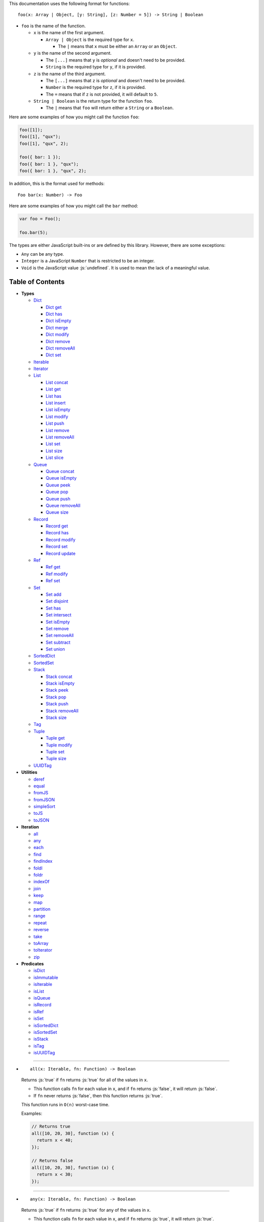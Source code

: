 .. role:: js(code)
   :language: javascript

This documentation uses the following format for functions::

  foo(x: Array | Object, [y: String], [z: Number = 5]) -> String | Boolean

* ``foo`` is the name of the function.

  * ``x`` is the name of the first argument.

    * ``Array | Object`` is the required type for ``x``.

      * The ``|`` means that ``x`` must be either an ``Array`` or an ``Object``.

  * ``y`` is the name of the second argument.

    * The ``[...]`` means that ``y`` is *optional* and doesn't need to be provided.

    * ``String`` is the required type for ``y``, if it is provided.

  * ``z`` is the name of the third argument.

    * The ``[...]`` means that ``z`` is *optional* and doesn't need to be provided.

    * ``Number`` is the required type for ``z``, if it is provided.

    * The ``=`` means that if ``z`` is not provided, it will default to ``5``.

  * ``String | Boolean`` is the return type for the function ``foo``.

    * The ``|`` means that ``foo`` will return either a ``String`` or a ``Boolean``.

Here are some examples of how you might call the function ``foo``:

.. code:: javascript

  foo([1]);
  foo([1], "qux");
  foo([1], "qux", 2);

  foo({ bar: 1 });
  foo({ bar: 1 }, "qux");
  foo({ bar: 1 }, "qux", 2);

In addition, this is the format used for methods::

  Foo bar(x: Number) -> Foo

Here are some examples of how you might call the ``bar`` method:

.. code:: javascript

  var foo = Foo();

  foo.bar(5);

The types are either JavaScript built-ins or are defined by this library.
However, there are some exceptions:

* ``Any`` can be any type.

* ``Integer`` is a JavaScript ``Number`` that is restricted to be an integer.

* ``Void`` is the JavaScript value :js:`undefined`. It is used to mean
  the lack of a meaningful value.

Table of Contents
=================

* **Types**

  * Dict_

    * `Dict get`_
    * `Dict has`_
    * `Dict isEmpty`_
    * `Dict merge`_
    * `Dict modify`_
    * `Dict remove`_
    * `Dict removeAll`_
    * `Dict set`_

  * Iterable_
  * Iterator_

  * List_

    * `List concat`_
    * `List get`_
    * `List has`_
    * `List insert`_
    * `List isEmpty`_
    * `List modify`_
    * `List push`_
    * `List remove`_
    * `List removeAll`_
    * `List set`_
    * `List size`_
    * `List slice`_

  * Queue_

    * `Queue concat`_
    * `Queue isEmpty`_
    * `Queue peek`_
    * `Queue pop`_
    * `Queue push`_
    * `Queue removeAll`_
    * `Queue size`_

  * Record_

    * `Record get`_
    * `Record has`_
    * `Record modify`_
    * `Record set`_
    * `Record update`_

  * Ref_

    * `Ref get`_
    * `Ref modify`_
    * `Ref set`_

  * Set_

    * `Set add`_
    * `Set disjoint`_
    * `Set has`_
    * `Set intersect`_
    * `Set isEmpty`_
    * `Set remove`_
    * `Set removeAll`_
    * `Set subtract`_
    * `Set union`_

  * SortedDict_
  * SortedSet_

  * Stack_

    * `Stack concat`_
    * `Stack isEmpty`_
    * `Stack peek`_
    * `Stack pop`_
    * `Stack push`_
    * `Stack removeAll`_
    * `Stack size`_

  * Tag_

  * Tuple_

    * `Tuple get`_
    * `Tuple modify`_
    * `Tuple set`_
    * `Tuple size`_

  * UUIDTag_

* **Utilities**

  * deref_
  * equal_
  * fromJS_
  * fromJSON_
  * simpleSort_
  * toJS_
  * toJSON_

* **Iteration**

  * all_
  * any_
  * each_
  * find_
  * findIndex_
  * foldl_
  * foldr_
  * indexOf_
  * join_
  * keep_
  * map_
  * partition_
  * range_
  * repeat_
  * reverse_
  * take_
  * toArray_
  * toIterator_
  * zip_

* **Predicates**

  * isDict_
  * isImmutable_
  * isIterable_
  * isList_
  * isQueue_
  * isRecord_
  * isRef_
  * isSet_
  * isSortedDict_
  * isSortedSet_
  * isStack_
  * isTag_
  * isUUIDTag_

----

.. _all:

* ::

    all(x: Iterable, fn: Function) -> Boolean

  Returns :js:`true` if ``fn`` returns :js:`true` for all
  of the values in ``x``.

  * This function calls ``fn`` for each value in ``x``, and
    if ``fn`` returns :js:`false`, it will return :js:`false`.

  * If ``fn`` never returns :js:`false`, then this function returns
    :js:`true`.

  This function runs in ``O(n)`` worst-case time.

  Examples:

  .. code:: javascript

    // Returns true
    all([10, 20, 30], function (x) {
      return x < 40;
    });

    // Returns false
    all([10, 20, 30], function (x) {
      return x < 30;
    });

----

.. _any:

* ::

    any(x: Iterable, fn: Function) -> Boolean

  Returns :js:`true` if ``fn`` returns :js:`true` for any
  of the values in ``x``.

  * This function calls ``fn`` for each value in ``x``, and
    if ``fn`` returns :js:`true`, it will return :js:`true`.

  * If ``fn`` never returns :js:`true`, then this function returns
    :js:`false`.

  This function runs in ``O(n)`` worst-case time.

  Examples:

  .. code:: javascript

    // Returns true
    any([10, 20, 30], function (x) {
      return x > 20;
    });

    // Returns false
    any([10, 20, 30], function (x) {
      return x > 30;
    });

----

.. _deref:

* ::

    deref(x: Any) -> Any

  * If ``x`` is a Ref_, it returns the Ref_'s current value.

  * If ``x`` is not a Ref_, it returns ``x`` as-is.

  This is useful if you're not sure whether something is a Ref_
  or not, but you want a value.

  This function runs in ``O(1)`` time.

  Examples:

  .. code:: javascript

    // Returns 5
    deref(Ref(5));

    // Returns 5
    deref(5);

----

.. _Dict:

* ::

    Dict([x: Object | Iterable]) -> Dict

  A Dict_ is an immutable unordered dictionary mapping keys
  to values.

  You should **not** rely upon the order of the keys in
  a Dict_. If you need a specific key order, use a
  SortedDict_ instead.

  * If ``x`` is an Iterable_, the values must be arrays / Tuple_\ s
    of :js:`[key, value]`, which will be added to the Dict_.

  * If ``x`` is a JavaScript object literal like :js:`{ foo: 1 }`,
    then the keys / values will be added to the Dict_.

  This takes ``O(n * log2(n))`` time, unless ``x`` is already
  a Dict_, in which case it takes ``O(1)`` time.

  Mutable objects can be used as keys, and they are treated as
  equal_ only if they are exactly the same object:

  .. code:: javascript

    var obj1 = { foo: 1 };
    var obj2 = { foo: 1 };

    var dict = Dict().set(obj1, "bar")
                     .set(obj2, "qux");

    // Returns "bar"
    dict.get(obj1);

    // Returns "qux"
    dict.get(obj2);

  You can also use immutable objects (like Dict_, Set_, List_,
  etc.) as keys, and they are treated as equal_ if their
  keys / values are equal_:

  .. code:: javascript

    var obj1 = Dict({ foo: 1 });
    var obj2 = Dict({ foo: 1 });

    var dict = Dict().set(obj1, "bar")
                     .set(obj2, "qux");

    // Returns "qux"
    dict.get(obj1);

    // Returns "qux"
    dict.get(obj2);

  Because :js:`obj1` and :js:`obj2` have the same keys / values,
  they are equal_.

  Examples:

  .. code:: javascript

    // Returns { "foo": 1, "bar": 2 }
    Dict({ "foo": 1, "bar": 2 });

    // Returns { "foo": 1, "bar": 2 }
    Dict([["foo", 1], ["bar", 2]]);

----

.. _Dict get:

* ::

    Dict get(key: Any, [default: Any]) -> Any

  * If ``key`` is in the Dict_, the value for ``key`` is returned.

  * If ``key`` is not in the Dict_:

    * If ``default`` is provided, it is returned.
    * If ``default`` is not provided, an error is thrown.

  This function runs in ``O(log2(n))`` worst-case time.

  Examples:

  .. code:: javascript

    // Throws an error
    Dict().get("foo");

    // Returns 5
    Dict().get("foo", 5);

    // Returns 10
    Dict({ "foo": 10 }).get("foo");

----

.. _Dict has:

* ::

    Dict has(key: Any) -> Boolean

  Returns :js:`true` if ``key`` is in the Dict_.

  This function runs in ``O(log2(n))`` worst-case time.

  Examples:

  .. code:: javascript

    // Returns false
    Dict().has("foo");

    // Returns true
    Dict({ "foo": 1 }).has("foo");

----

.. _Dict isEmpty:

* ::

    Dict isEmpty() -> Boolean

  Returns :js:`true` if the Dict_ has no keys / values in it.

  This function runs in ``O(1)`` time.

  Examples:

  .. code:: javascript

    // Returns true
    Dict().isEmpty();

    // Returns false
    Dict({ "foo": 1 }).isEmpty();

----

.. _Dict merge:

* ::

    Dict merge(x: Object | Iterable) -> Dict

  Returns a new Dict_ with all the keys / values of ``x`` added
  to this Dict_.

  This does not mutate the Dict_, it returns a new Dict_.

  ``x`` must be either a JavaScript object literal, or an
  Iterable_ where each value is an array / Tuple_ of
  :js:`[key, value]`.

  * If a ``key`` from ``x`` is not in this Dict_, it is added.

  * If a ``key`` from ``x`` is already in this Dict_, it is overwritten.

  This function runs in ``O(log2(n) * m)`` worst-case time.

  You can use this to merge two Dict_:

  .. code:: javascript

    var foo = Dict({
      "foo": 1
    });

    var bar = Dict({
      "bar": 2
    });

    // Returns { "foo": 1, "bar": 2 }
    foo.merge(bar);

  You can also use this to merge with a JavaScript object literal:

  .. code:: javascript

    var foo = Dict({
      "foo": 1
    });

    // Returns { "foo": 1, "bar": 2 }
    foo.merge({
      "bar": 2
    });

----

.. _Dict modify:

* ::

    Dict modify(key: Any, fn: Function) -> Dict

  Returns a new Dict_ with ``key`` modified by ``fn``.

  This does not mutate the Dict_, it returns a new Dict_.

  * If ``key`` is not in the Dict_, it will throw an error.

  This function calls ``fn`` with the value for ``key``, and
  whatever ``fn`` returns will be used as the new value for
  ``key``.

  This function runs in ``O(log2(n))`` worst-case time.

  Examples:

  .. code:: javascript

    var dict = Dict({
      "foo": 1,
      "bar": 2
    });

    function add10(x) {
      return x + 10;
    }

    // Returns { "foo": 11, "bar": 2 }
    dict.modify("foo", add10);

    // Returns { "foo": 1, "bar": 12 }
    dict.modify("bar", add10);

    // Throws an error
    dict.modify("qux", add10);

----

.. _Dict remove:

* ::

    Dict remove(key: Any) -> Dict

  Returns a new Dict_ with ``key`` removed.

  This does not mutate the Dict_, it returns a new Dict_.

  * If ``key`` is not in the Dict_, this function does nothing.

  This function runs in ``O(log2(n))`` worst-case time.

  Examples:

  .. code:: javascript

    // Returns {}
    Dict({ "foo": 1 }).remove("foo");

    // Returns { "foo": 1 }
    Dict({ "foo": 1 }).remove("bar");

----

.. _Dict removeAll:

* ::

    Dict removeAll() -> Dict

  Returns a new Dict_ with no keys / values.

  This does not mutate the Dict_, it returns a new Dict_.

  This function runs in ``O(1)`` time.

  This function is useful because it preserves the
  sort of a SortedDict_:

  .. code:: javascript

    var x = SortedDict(...);

    // No keys / values, but has the same sort as `x`
    x.removeAll();

----

.. _Dict set:

* ::

    Dict set(key: Any, value: Any) -> Dict

  Returns a new Dict_ with ``key`` set to ``value``.

  This does not mutate the Dict_, it returns a new Dict_.

  * If ``key`` is in the Dict_, it is overwritten.
  * If ``key`` is not in the Dict_, it is created.

  This function runs in ``O(log2(n))`` worst-case time.

  Examples:

  .. code:: javascript

    // Returns { "foo": 5 }
    Dict().set("foo", 5);

    // Returns { "foo": 5, "bar": 10, "qux": 15 }
    Dict().set("foo", 5)
          .set("bar", 10)
          .set("qux", 15);

    // Returns { "foo": 10 }
    Dict({ "foo": 5 }).set("foo", 10);

----

.. _each:

* ::

    each(x: Iterable, fn: Function) -> Void

  Calls ``fn`` for each value in ``x``.

  This is the same as a ``for..of`` loop in ECMAScript 6.

  This function runs in ``O(n)`` time.

  Examples:

  .. code:: javascript

    // Logs 10
    // Logs 20
    // Logs 30
    each([10, 20, 30], function (x) {
      console.log(x);
    });

    // Logs 10
    // Logs 20
    // Logs 30
    each(Tuple([10, 20, 30]), function (x) {
      console.log(x);
    });

    // Logs ["bar", 2]
    // Logs ["foo", 1]
    each(Record({ "foo": 1, "bar": 2 }), function (x) {
      console.log(x);
    });

----

.. _equal:

* ::

    equal(x: Any, y: Any) -> Boolean

  Returns :js:`true` if ``x`` and ``y`` are equal.

  * Simple things like numbers and strings are
    treated as equal if they have the same value:

    .. code:: javascript

      equal(1, 1); // true
      equal("foo", "foo"); // true

    This works correctly with :js:`NaN`. Also,
    :js:`0` and :js:`-0` are treated as equal:

    .. code:: javascript

      equal(NaN, NaN); // true
      equal(0, -0); // true

    This takes ``O(1)`` time.

  * Mutable objects (including Ref_) are treated
    as equal if they are exactly the same object:

    .. code:: javascript

      var obj = {};

      equal(obj, obj); // true

    This takes ``O(1)`` time.

  * Dict_ and Record_ are treated as equal if they
    have the same keys / values:

    .. code:: javascript

      equal(Dict({ "foo": 1 }),
            Dict({ "foo": 1 })); // true

      equal(Record({ "foo": 1 }),
            Record({ "foo": 1 })); // true

    This takes ``O(n)`` time, except the results
    are cached so that afterwards it takes ``O(1)``
    time.

  * Set_ are treated as equal if they have
    the same values:

    .. code:: javascript

      equal(Set([1]),
            Set([1])); // true

    This takes ``O(n)`` time, except the results
    are cached so that afterwards it takes ``O(1)``
    time.

  * List_, Tuple_, Queue_, and Stack_ are treated as
    equal if they have the same values in the same
    order:

    .. code:: javascript

      equal(List([1]),
            List([1])); // true

      equal(Tuple([1]),
            Tuple([1])); // true

      equal(Queue([1]),
            Queue([1])); // true

      equal(Stack([1]),
            Stack([1])); // true

    This takes ``O(n)`` time, except the results
    are cached so that afterwards it takes ``O(1)``
    time.

  * Tag_ are treated as equal if they are
    exactly the same tag:

    .. code:: javascript

      var tag = Tag();

      equal(tag, tag); // true

    This takes ``O(1)`` time.

  * UUIDTag_ are treated as equal if they have
    the same UUID:

    .. code:: javascript

      equal(UUIDTag("fce81b71-9793-4f8b-b090-810a5e82e9aa"),
            UUIDTag("fce81b71-9793-4f8b-b090-810a5e82e9aa")); // true

    This takes ``O(1)`` time.

  * SortedDict_ and SortedSet_ are the
    same as Dict_ and Set_ except that
    the sort order must also be the same.

----

.. _find:

* ::

    find(x: Iterable, fn: Function, [default: Any]) -> Any

  Applies ``fn`` to each value in ``x`` and returns
  the first value where ``fn`` returns :js:`true`.

  * If ``fn`` never returns :js:`true`:

    * If ``default`` is provided, it is returned.
    * If ``default`` is not provided, it throws an error.

  This function runs in ``O(n)`` worst-case time.

  Examples:

  .. code:: javascript

    // Returns 20
    find([10, 20, 30], function (x) {
      return x === 20;
    });

    // Throws an error
    find([10, 20, 30], function (x) {
      return x === 40;
    });

    // Returns -1
    find([10, 20, 30], function (x) {
      return x === 40;
    }, -1);

----

.. _findIndex:

* ::

    findIndex(x: Iterable, fn: Function, [default: Any]) -> Integer | Any

  Applies ``fn`` to each value in ``x`` and returns
  the index that ``fn`` first returns :js:`true`.

  * If ``fn`` never returns :js:`true`:

    * If ``default`` is provided, it is returned.
    * If ``default`` is not provided, it throws an error.

  This function runs in ``O(n)`` worst-case time.

  Examples:

  .. code:: javascript

    // Returns 1
    findIndex([10, 20, 30], function (x) {
      return x === 20;
    });

    // Throws an error
    findIndex([10, 20, 30], function (x) {
      return x === 40;
    });

    // Returns -1
    findIndex([10, 20, 30], function (x) {
      return x === 40;
    }, -1);

----

.. _foldl:

* ::

    foldl(x: Iterable, init: Any, fn: Function) -> Any

  For each value in ``x``, this function calls ``fn`` with two
  arguments: ``init`` and the value in ``x``. Whatever ``fn``
  returns becomes the new ``init``. When ``x`` is finished,
  this function returns ``init``.

  This function runs in ``O(n)`` time.

  Examples:

  .. code:: javascript

    // Returns 15
    // Equivalent to (((((0 + 1) + 2) + 3) + 4) + 5)
    foldl([1, 2, 3, 4, 5], 0, function (x, y) {
      return x + y;
    });

----

.. _foldr:

* ::

    foldr(x: Iterable, init: Any, fn: Function) -> Any

  For each value in ``x``, this function calls ``fn`` with two
  arguments: the value in ``x`` and ``init``. Whatever ``fn``
  returns becomes the new ``init``. When ``x`` is finished,
  this function returns ``init``.

  This function requires ``O(n)`` space because it must
  reach the end of ``x`` before it can call ``fn``.

  That means it has to iterate over ``x`` twice. This
  is inefficient, so unless you *really* need to use
  foldr_, you should use foldl_ instead.

  This function runs in ``O(2 * n)`` time.

  Examples:

  .. code:: javascript

    // Returns 15
    // Equivalent to (1 + (2 + (3 + (4 + (5 + 0)))))
    foldr([1, 2, 3, 4, 5], 0, function (x, y) {
      return x + y;
    });

----

.. _fromJS:

* ::

    fromJS(x: Any) -> Any

  Converts a JavaScript object into its immutable equivalent.

  This function has the following behavior:

  * JavaScript object literals are deeply converted
    into a Dict_, with fromJS_ called on all
    the keys / values.

    This conversion takes ``O(n)`` time.

  * JavaScript arrays are deeply converted into a
    List_, with fromJS_ called on all the
    values.

    This conversion takes ``O(n)`` time.

  * Everything else is returned as-is.

  This is useful if you like using Dict_ or List_,
  but you want to use a library that gives you ordinary
  JavaScript objects / arrays.

  If you want to losslessly store an immutable object on
  disk, or send it over the network, you can use toJSON_
  and fromJSON_ instead.

----

.. _fromJSON:

* ::

    fromJSON(x: Any) -> Any

  Converts specially marked JSON to a Dict_,
  List_, Queue_, Record_, Set_, Stack_, or
  Tuple_.

  This function has the following behavior:

  * JavaScript object literals are deeply copied, with
    fromJSON_ called on all the keys / values.

    This copying takes ``O(n)`` time.

  * JavaScript arrays are deeply copied, with fromJSON_
    called on all the values.

    This copying takes ``O(n)`` time.

  * :js:`null`, booleans, strings, and UUIDTag_ are
    returned as-is.

  * Numbers are returned as-is, except :js:`NaN`,
    :js:`Infinity`, and :js:`-Infinity` throw an error.

  * Specially marked JSON objects are converted into a
    Dict_, List_, Queue_, Record_, Set_, Stack_, or
    Tuple_, with fromJSON_ called on all the
    keys / values.

    This conversion takes ``O(n)`` time.

  * Everything else throws an error.

  You *cannot* use Tag_ with fromJSON_, but you
  *can* use UUIDTag_.

  This function is useful because it's *lossless*: if you
  use toJSON_ followed by fromJSON_, the two objects
  will be equal_:

  .. code:: javascript

    var x = Record({ "foo": 1 });

    // Returns true
    equal(x, fromJSON(toJSON(x)));

  This makes it possible to store immutable objects on disk,
  or send them over the network with JSON, reconstructing
  them on the other side.

  If you just want to use a library that expects normal
  JavaScript objects, use toJS_ and fromJS_ instead.

----

.. _indexOf:

* ::

    indexOf(x: Iterable, value: Any, [default: Any]) -> Integer | Any

  Returns the first index within ``x`` where
  the value is equal_ to ``value``.

  * If ``x`` does not contain ``value``:

    * If ``default`` is provided, it is returned.
    * If ``default`` is not provided, an error is thrown.

  This function uses equal_ to determine whether
  the two values match or not. If you want to use a
  different function for equality, use findIndex_.

  This function runs in ``O(n)`` worst-case time.

  Examples:

  .. code:: javascript

    // Returns 1
    indexOf([10, 20, 30], 20);

    // Throws an error
    indexOf([10, 20, 30], 40);

    // Returns -1
    indexOf([10, 20, 30], 40, -1);

----

.. _isDict:

* ::

    isDict(x: Any) -> Boolean

  Returns :js:`true` if ``x`` is a Dict_ or SortedDict_.

  This function runs in ``O(1)`` time.

----

.. _isImmutable:

* ::

    isImmutable(x: Any) -> Boolean

  Returns :js:`true` if ``x`` is a string, number, boolean,
  :js:`null`, :js:`undefined`, symbol, frozen object, Dict_,
  List_, Queue_, Record_, Set_, Stack_, Tuple_, or Tag_.

  Returns :js:`false` for everything else.

  This function runs in ``O(1)`` time.

----

.. _isIterable:

* ::

    isIterable(x: Any) -> Boolean

  Returns :js:`true` if ``x`` is Iterable_.

  This function runs in ``O(1)`` time.

----

.. _isList:

* ::

    isList(x: Any) -> Boolean

  Returns :js:`true` if ``x`` is a List_.

----

.. _isQueue:

* ::

    isQueue(x: Any) -> Boolean

  Returns :js:`true` if ``x`` is a Queue_.

  This function runs in ``O(1)`` time.

----

.. _isRecord:

* ::

    isRecord(x: Any) -> Boolean

  Returns :js:`true` if ``x`` is a Record_.

  This function runs in ``O(1)`` time.

----

.. _isRef:

* ::

    isRef(x: Any) -> Boolean

  Returns :js:`true` if ``x`` is a Ref_.

  This function runs in ``O(1)`` time.

----

.. _isSet:

* ::

    isSet(x: Any) -> Boolean

  Returns :js:`true` if ``x`` is a Set_ or SortedSet_.

  This function runs in ``O(1)`` time.

----

.. _isSortedDict:

* ::

    isSortedDict(x: Any) -> Boolean

  Returns :js:`true` if ``x`` is a SortedDict_.

  This function runs in ``O(1)`` time.

----

.. _isSortedSet:

* ::

    isSortedSet(x: Any) -> Boolean

  Returns :js:`true` if ``x`` is a SortedSet_.

  This function runs in ``O(1)`` time.

----

.. _isStack:

* ::

    isStack(x: Any) -> Boolean

  Returns :js:`true` if ``x`` is a Stack_.

  This function runs in ``O(1)`` time.

----

.. _isTag:

* ::

    isTag(x: Any) -> Boolean

  Returns :js:`true` if ``x`` is a Tag_ or UUIDTag_.

  This function runs in ``O(1)`` time.

----

.. _isUUIDTag:

* ::

    isUUIDTag(x: Any) -> Boolean

  Returns :js:`true` if ``x`` is a UUIDTag_.

  This function runs in ``O(1)`` time.

----

.. _Iterable:

* ::

    Iterable(fn: Function) -> Iterable

  This function calls ``fn`` with no arguments.
  ``fn`` is supposed to return an Iterator_. It will then
  wrap the Iterator_ so that it is recognized as being
  Iterable_.

  This function runs in ``O(1)`` time.

  All Iterable_ things can be converted into an Iterator_ by
  using toIterator_.

  This is useful for creating your own iteration functions.

  If something is Iterable_, it can be used by the iteration
  functions like each_, map_, zip_, etc.

  Most iteration functions are lazy, which means they only
  generate their values when needed. That means they run in
  ``O(1)`` time, and they only need to iterate over the data
  once.

  So you can freely add as many iteration functions as you
  want, and it won't decrease the performance:

  .. code:: javascript

    var list = List(...);

    // This does not iterate over `list`, so it takes O(1) time.
    var mapped = map(list, function (x) {
      ...
    });

    // This does not iterate over `mapped`, so it takes O(1) time.
    var filtered = keep(mapped, function (x) {
      ...
    });

    // This iterates over `list` only one time, so it
    // takes O(n) time rather than O(3 * n) time.
    each(filtered, function (x) {
      console.log(x);
    });

  These things are Iterable_:

  * JavaScript Array

  * JavaScript String

  * ECMAScript 6 Iterable

  * The return value of the Iterable_ function

  * Dict_, List_, Queue_, Record_, Set_, Stack_, and Tuple_

  Examples:

  .. code:: javascript

    // Don't use this function, use the `map` function instead!
    function my_map(x, f) {
      return Iterator(function () {
        var iterator = toIterator(x);

        return {
          next: function () {
            var info = iterator.next();
            if (info.done) {
              return { done: true };
            } else {
              return { value: f(info.value) };
            }
          }
        };
      });
    }

----

.. _Iterator:

* ::

    Iterator

  All Iterable_ things can be converted into an Iterator_
  by using toIterator_.

  An Iterator_ isn't really a type or a function. Instead,
  an Iterator_ is simply an object that has a :js:`next` method.

  Calling the :js:`next` method will return an object with
  the following properties:

  * If the Iterator_ is finished, :js:`done` will be :js:`true`.

  * If the Iterator_ is not finished, :js:`value` will be the
    next value in the Iterator_.

  .. code:: javascript

    var iterator = toIterator([1, 2, 3]);

    // returns { value: 1 }
    iterator.next();

    // returns { value: 2 }
    iterator.next();

    // returns { value: 3 }
    iterator.next();

    // returns { done: true }
    iterator.next();

  As you can see above, Iterator_\ s are *mutable*: every time
  you call the :js:`next` method it will return the next value,
  or :js:`done` if it's finished.

  It is recommended to not use Iterator_\ s directly, instead
  you should use the higher-level functions like each_, map_,
  foldl_, etc.

  But if you want to create your own iteration functions, you
  will need to use toIterator_ and Iterable_.

----

.. _join:

* ::

    join(x: Iterable, [separator: String = ""]) -> String

  Returns a string which contains all the
  values of ``x``, separated by ``separator``.

  This is the same as :js:`Array.prototype.join`, except
  it works on all Iterable_.

  This function runs in ``O(n)`` time.

  Examples:

  .. code:: javascript

    // Returns "123"
    join([1, 2, 3]);

    // Returns "1 2 3"
    join([1, 2, 3], " ");

    // Returns "1 2 3"
    join(Tuple([1, 2, 3]), " ");

    // Returns "1 2 3"
    join("123", " ");

----

.. _keep:

* ::

    keep(x: Iterable, fn: Function) -> Iterable

  Returns a new Iterable_ which contains all the
  values of ``x`` where ``fn`` returns :js:`true`.

  This function calls ``fn`` for each value in ``x``,
  and if ``fn`` returns :js:`true`, it keeps the value,
  otherwise it doesn't.

  This function returns an Iterable_, which is lazy:
  it only generates the values as needed. If you want
  an array, use toArray_.

  This function runs in ``O(1)`` time.

  Examples:

  .. code:: javascript

    // Returns [1, 2, 3, 0]
    keep([1, 2, 3, 4, 5, 0], function (x) {
      return x < 4;
    });

----

.. _List:

* ::

    List([x: Iterable]) -> List

  A List_ is an immutable ordered sequence of values.

  The values from ``x`` will be inserted into
  the List_, in the same order as ``x``.

  This takes ``O(n)`` time, unless ``x`` is already a
  List_, in which case it takes ``O(1)`` time.

  Duplicate values are allowed, and duplicates don't
  have to be in the same order.

  The values in the List_ can have whatever order you
  want, but they are not sorted. If you want the values
  to be sorted, use a SortedSet_ instead.

  Examples:

  .. code:: javascript

    // Returns [1, 2, 3]
    List([1, 2, 3]);

    // Returns [["bar", 2], ["foo", 1]]
    List(Dict({ "foo": 1, "bar": 2 }));

----

.. _List concat:

* ::

    List concat(x: Iterable) -> List

  Returns a new List_ with all the values of this List_
  followed by all the values of ``x``.

  This does not mutate the List_, it returns a new List_.

  If ``x`` is a List_, this function runs in
  ``O(125 + log2(n / 125) + log2(min(n / 125, m / 125)))``
  worst-case time. Otherwise this function runs in amortized
  ``O(m)`` time.

  Examples:

  .. code:: javascript

    // Returns [1, 2, 3, 4, 5, 6, 0]
    List([1, 2, 3]).concat([4, 5, 6, 0]);

----

.. _List get:

* ::

    List get(index: Integer, [default: Any]) -> Any

  Returns the value in the List_ at ``index``.

  * If ``index`` is negative, it starts counting from
    the end of the List_, so :js:`-1` is the last value
    in the List_, :js:`-2` is the second-from-last value,
    etc.

  * If ``index`` is not in the List_:

    * If ``default`` is provided, it is returned.
    * If ``default`` is not provided, an error is thrown.

  This function runs in ``O(log2(n / 125))``
  worst-case time.

  Examples:

  .. code:: javascript

    var list = List([10, 20, 30]);

    // Returns 10
    list.get(0);

    // Returns 20
    list.get(1);

    // Returns 30
    list.get(2);

    // Throws an error
    list.get(3);

    // Returns 50
    list.get(3, 50);

    // Returns 30
    list.get(-1);

    // Returns 20
    list.get(-2);

----

.. _List has:

* ::

    List has(index: Integer) -> Boolean

  Returns :js:`true` if ``index`` is in the List_.

  * If ``index`` is negative, it starts counting from
    the end of the List_, so :js:`-1` is the last index of
    the List_, :js:`-2` is the second-from-last index, etc.

  This function runs in ``O(1)`` time.

  Examples:

  .. code:: javascript

    var list = List([10, 20, 30]);

    // Returns true
    list.has(0);

    // Returns true
    list.has(2);

    // Returns false
    list.has(3);

    // Returns true
    list.has(-1);

----

.. _List insert:

* ::

    List insert(index: Integer, value: Any) -> List

  Returns a new List_ with ``value`` inserted at ``index``.

  If you just want to insert at the end of a List_,
  it's much faster to use `List push`_ instead.

  This does not mutate the List_, it returns a new List_.

  * If ``index`` is negative, it starts counting from
    the end of the List_, so :js:`-1` inserts ``value``
    as the last value, :js:`-2` inserts ``value`` as the
    second-from-last value, etc.

  This function runs in ``O(log2(n / 125) + 125)``
  worst-case time.

  Examples:

  .. code:: javascript

    var list = List([10, 20, 30]);

    // Returns [50, 10, 20, 30]
    list.insert(0, 50);

    // Returns [10, 20, 30, 50]
    list.insert(3, 50);

    // Throws an error
    list.insert(4, 50);

    // Returns [10, 20, 30, 50]
    list.insert(-1, 50);

    // Returns [10, 20, 50, 30]
    list.insert(-2, 50);

----

.. _List isEmpty:

* ::

    List isEmpty() -> Boolean

  Returns :js:`true` if the List_ has no values in it.

  This function runs in ``O(1)`` time.

  Examples:

  .. code:: javascript

    // Returns true
    List().isEmpty();

    // Returns false
    List([1, 2, 3]).isEmpty();

----

.. _List modify:

* ::

    List modify(index: Integer, fn: Function) -> List

  Returns a new List_ with the value at ``index`` modified by ``fn``.

  This does not mutate the List_, it returns a new List_.

  This function calls ``fn`` with the value at ``index``, and
  whatever ``fn`` returns is used as the new value at ``index``.

  * If ``index`` is negative, it starts counting from
    the end of the List_, so :js:`-1` modifies the last value,
    :js:`-2` modifies the second-from-last value, etc.

  * If ``index`` is not in the List_, an error is thrown.

  This function runs in ``O(log2(n / 125) + 125)`` worst-case time.

  Examples:

  .. code:: javascript

      var list = List([1, 2, 3]);

      function add10(x) {
        return x + 10;
      }

      // Returns [11, 2, 3]
      list.modify(0, add10);

      // Returns [1, 12, 3]
      list.modify(1, add10);

      // Returns [1, 2, 13]
      list.modify(-1, add10);

----

.. _List push:

* ::

    List push(value: Any) -> List

  Returns a new List_ with ``value`` inserted at the end of
  the List_.

  This does not mutate the List_, it returns a new List_.

  If you want to insert at arbitrary indexes, use
  `List insert`_ instead.

  This function runs in amortized ``O(1)`` time.

  Examples:

  .. code:: javascript

    var list = List([1, 2, 3]);

    // Returns [1, 2, 3, 4]
    list.push(4);

    // Returns [1, 2, 3, 4, 5, 0]
    list.push(4).push(5).push(0);

----

.. _List remove:

* ::

    List remove(index: Integer) -> List

  Returns a new List_ with the value at ``index`` removed.

  This does not mutate the List_, it returns a new List_.

  * If ``index`` is negative, it starts counting from
    the end of the List_, so :js:`-1` removes the last value,
    :js:`-2` removes the second-from-last value, etc.

  * If ``index`` is not in the List_, an error is thrown.

  This function runs in ``O(log2(n / 125) + 125)``
  worst-case time.

  Examples:

  .. code:: javascript

    var list = List([10, 20, 30]);

    // Returns [20, 30]
    list.remove(0);

    // Returns [10, 20]
    list.remove(2);

    // Throws an error
    list.remove(3);

    // Returns [10, 20]
    list.remove(-1);

    // Returns [10, 30]
    list.remove(-2);

----

.. _List removeAll:

* ::

    List removeAll() -> List

  Returns a new List_ with no values.

  This does not mutate the List_, it returns a new List_.

  This function runs in ``O(1)`` time.

----

.. _List set:

* ::

    List set(index: Integer, value: Any) -> List

  Returns a new List_ with the value at ``index`` set to ``value``.

  This does not mutate the List_, it returns a new List_.

  * If ``index`` is negative, it starts counting from
    the end of the List_, so :js:`-1` sets the last value,
    :js:`-2` sets the second-from-last value, etc.

  * If ``index`` is not in the List_, an error is thrown.

  This function runs in ``O(log2(n / 125) + 125)`` worst-case time.

  Examples:

  .. code:: javascript

    var list = List([10, 20, 30]);

    // Returns [50, 20, 30]
    list.set(0, 50);

    // Returns [10, 20, 50]
    list.set(2, 50);

    // Throws an error
    list.set(3, 50);

    // Returns [10, 20, 50]
    list.set(-1, 50);

    // Returns [10, 50, 30]
    list.set(-2, 50);

----

.. _List size:

* ::

    List size() -> Integer

  Returns the number of values in the List_.

  This function runs in ``O(1)`` time.

  Examples:

  .. code:: javascript

    // Returns 0
    List().size();

    // Returns 3
    List([10, 20, 30]).size();

----

.. _List slice:

* ::

    List slice([from: Integer], [to: Integer]) -> List

  Returns a new List_ with all the values of this List_
  between indexes ``from`` (included) and ``to`` (excluded).

  This does not mutate the List_, it returns a new List_.

  * If ``from`` is not provided, it defaults to the start of the List_.

  * If ``to`` is not provided, it defaults to the end of the List_.

  * If ``from`` or ``to`` is negative, it starts counting from
    the end of the List_, so :js:`-1` means the last value,
    :js:`-2` means the second-from-last value, etc.

  * If ``from`` is not in the List_, an error is thrown.

  * If ``from`` is greater than ``to``, an error is thrown.

  This function runs in ``O(log2(n / 125) + 249 + (2 * (m / 125)))``
  worst-case time.

  Examples:

  .. code:: javascript

    var list = List([10, 20, 30, 40]);

    list.slice();        // Returns [10, 20, 30, 40]
    list.slice(1);       // Returns [20, 30, 40]
    list.slice(1, 3);    // Returns [20, 30]
    list.slice(4);       // Throws an error
    list.slice(3, 4);    // Returns [40]
    list.slice(3, 5);    // Throws an error
    list.slice(-1);      // Returns [40]
    list.slice(-2);      // Returns [30, 40]
    list.slice(-2, -1);  // Returns [30]

----

.. _map:

* ::

    map(x: Iterable, fn: Function) -> Iterable

  Returns a new Iterable_ which is the same as ``x``,
  but with ``fn`` applied to each value.

  This function calls ``fn`` for each value in ``x``, and
  whatever the function returns is used as the new value.

  This function returns an Iterable_, which is lazy:
  it only generates the values as needed. If you want
  an array, use toArray_.

  This function runs in ``O(1)`` time.

  Examples:

  .. code:: javascript

    // Returns [21, 22, 23]
    map([1, 2, 3], function (x) {
      return x + 20;
    });

----

.. _partition:

* ::

    partition(x: Iterable, fn: Function) -> Tuple

  Returns a Tuple_ with two Iterable_\ s: the first Iterable_
  contains the values of ``x`` for which ``fn`` returns
  :js:`true`, and the second Iterable_ contains the values of
  ``x`` for which ``fn`` returns :js:`false`.

  This function calls ``fn`` for each value in ``x``, and
  if the function returns :js:`true` then the value will be
  in the first Iterable_, otherwise it will be in the second
  Iterable_.

  This function returns a Tuple_ which contains Iterable_\ s,
  which are lazy: they only generate the values as needed.
  If you want an array, use toArray_.

  This function runs in ``O(1)`` time.

  Examples:

  .. code:: javascript

    var tuple = partition([1, 2, 3, 4, 5, 6, 7, 8, 9, 0], function (x) {
      return x < 5;
    });

    // Returns [1, 2, 3, 4, 0]
    tuple.get(0);

    // Returns [5, 6, 7, 8, 9]
    tuple.get(1);

----

.. _Queue:

* ::

    Queue([x: Iterable]) -> Queue

  A Queue_ is an immutable ordered sequence of values that
  can efficiently add values to the right and remove values
  from the left.

  The values from ``x`` will be inserted into
  the Queue_, in the same order as ``x``.

  This takes ``O(n)`` time, unless ``x`` is already a
  Queue_, in which case it takes ``O(1)`` time.

  Duplicate values are allowed, and duplicates don't
  have to be in the same order.

  The values in the Queue_ can have whatever order you
  want, but they are not sorted. If you want the values
  to be sorted, use a SortedSet_ instead.

----

.. _Queue concat:

* ::

    Queue concat(x: Iterable) -> Queue

  Returns a new Queue_ with all the values of this Queue_
  followed by all the values of ``x``.

  This does not mutate the Queue_, it returns a new Queue_.

  This function runs in ``O(n)`` time.

  Examples:

  .. code:: javascript

    // Returns [1, 2, 3, 4, 5, 0]
    Queue([1, 2, 3]).concat([4, 5, 0]);

----

.. _Queue isEmpty:

* ::

    Queue isEmpty() -> Boolean

  Returns :js:`true` if the Queue_ has no values in it.

  This function runs in ``O(1)`` time.

  Examples:

  .. code:: javascript

    // Returns true
    Queue().isEmpty();

    // Returns false
    Queue([1, 2, 3]).isEmpty();

----

.. _Queue peek:

* ::

    Queue peek([default: Any]) -> Any

  * If the Queue_ is empty:

    * If ``default`` is provided, it is returned.
    * If ``default`` is not provided, an error is thrown.

  * If the Queue_ is not empty:

    * It returns the left-most value of the Queue_.

  This function runs in ``O(1)`` time.

  Examples:

  .. code:: javascript

    // Returns 1
    Queue([1, 2, 3]).peek();

    // Throws an error
    Queue().peek();

    // Returns 5
    Queue().peek(5);

----

.. _Queue pop:

* ::

    Queue pop() -> Queue

  Returns a new Queue_ with the left-most value removed.

  * If the Queue_ is empty, an error is thrown.

  This does not mutate the Queue_, it returns a new Queue_.

  This function runs in amortized ``O(1)`` time.

  Examples:

  .. code:: javascript

    // Returns [2, 3]
    Queue([1, 2, 3]).pop();

    // Throws an error
    Queue().pop();

----

.. _Queue push:

* ::

    Queue push(value: Any) -> Queue

  Returns a new Queue_ with ``value`` inserted to the right.

  This does not mutate the Queue_, it returns a new Queue_.

  This function runs in ``O(1)`` time.

  Examples:

  .. code:: javascript

    // Returns [1, 2, 3, 4]
    Queue([1, 2, 3]).push(4);

    // Returns [1, 2, 3, 4, 5, 0]
    Queue([1, 2, 3]).push(4).push(5).push(0);

----

.. _Queue removeAll:

* ::

    Queue removeAll() -> Queue

  Returns a new Queue_ with no values.

  This does not mutate the Queue_, it returns a new Queue_.

  This function runs in ``O(1)`` time.

----

.. _Queue size:

* ::

    Queue size() -> Integer

  Returns the number of values in the Queue_.

  This function runs in ``O(1)`` time.

  Examples:

  .. code:: javascript

    // Returns 0
    Queue().size();

    // Returns 3
    Queue([10, 20, 30]).size();

----

.. _range:

* ::

    range([start: Number = 0], [end: Number = Infinity], [step: Number = 1]) -> Iterable

  Returns an Iterable_ that contains numbers between
  ``start`` (included) and ``end`` (excluded),
  incremented by ``step``.

  * If ``step`` is negative, an error is thrown.

  This function returns an Iterable_, which is lazy:
  it only generates the values as needed. If you want
  an array, use toArray_.

  This function runs in ``O(1)`` time.

  Examples:

  .. code:: javascript

    range();               // Returns [0, 1, 2, 3, 4, 5...]
    range(5);              // Returns [5, 6, 7, 8, 9, 10...]
    range(0, 10);          // Returns [0, 1, 2, 3, 4, 5, 6, 7, 8, 9]
    range(0, 10, -1);      // Throws an error
    range(0, 10, 2);       // Returns [0, 2, 4, 6, 8]
    range(10, 0, 2);       // Returns [10, 8, 6, 4, 2]
    range(0, 10, 0);       // Returns [0, 0, 0, 0, 0...]
    range(2.5, 6.2, 0.5);  // Returns [2.5, 3, 3.5, 4, 4.5, 5, 5.5, 6]
    range(-10, -2);        // Returns [-10, -9, -8, -7, -6, -5, -4, -3]
    range(-5, 3);          // Returns [-5, -4, -3, -2, -1, 0, 1, 2]
    range(5, -3);          // Returns [5, 4, 3, 2, 1, 0, -1, -2]

----

.. _Record:

* ::

    Record([x: Object | Iterable]) -> Record

  A Record_ is an immutable fixed-size dictionary mapping
  strings / Tag_\ s to values.

  * If ``x`` is an Iterable_, the values must be arrays / Tuple_\ s
    of :js:`[key, value]`, which will be added to the Record_.

  * If ``x`` is a JavaScript object literal like :js:`{ foo: 1 }`,
    then the keys / values will be added to the Record_.

  In either case, the keys must be strings or Tag_\ s.

  This takes ``O(n + (n * log2(n)) + n)`` time, unless ``x``
  is already a Record_, in which case it takes ``O(1)``
  time.

  You should **not** rely upon the order of the keys in
  a Record_. If you need a specific key order, use a
  SortedDict_ instead.

  A Record_ is **much** faster and lighter-weight than a Dict_,
  but in exchange for that they can only have strings or Tag_\ s
  for keys, and you cannot add or remove keys from a Record_.

----

.. _Record get:

* ::

    Record get(key: String | Tag, [default: Any]) -> Any

  * If ``key`` is in the Record_, the value for ``key`` is returned.

  * If ``key`` is not in the Record_:

    * If ``default`` is provided, it is returned.
    * If ``default`` is not provided, an error is thrown.

  This function runs in ``O(1)`` time.

  Examples:

  .. code:: javascript

    // Throws an error
    Record().get("foo");

    // Returns 5
    Record().get("foo", 5);

    // Returns 10
    Record({ "foo": 10 }).get("foo");

----

.. _Record has:

* ::

    Record has(key: String | Tag) -> Boolean

  Returns :js:`true` if ``key`` is in the Record_.

  This function runs in ``O(1)`` time.

  Examples:

  .. code:: javascript

    // Returns false
    Record().has("foo");

    // Returns true
    Record({ "foo": 1 }).has("foo");

----

.. _Record modify:

* ::

    Record modify(key: String | Tag, fn: Function) -> Record

  Returns a new Record_ with ``key`` modified by ``fn``.

  This does not mutate the Record_, it returns a new Record_.

  This function calls ``fn`` with the value for ``key``, and
  whatever ``fn`` returns will be used as the new value for
  ``key``.

  * If ``key`` is not in the Record_, it will throw an error.

  This function runs in ``O(n)`` time.

  Examples:

  .. code:: javascript

    var record = Record({
      "foo": 1,
      "bar": 2
    });

    function add10(x) {
      return x + 10;
    }

    // Returns { "foo": 11, "bar": 2 }
    record.modify("foo", add10);

    // Returns { "foo": 1, "bar": 12 }
    record.modify("bar", add10);

    // Throws an error
    record.modify("qux", add10);

----

.. _Record set:

* ::

    Record set(key: String | Tag, value: Any) -> Record

  Returns a new Record_ with ``key`` set to ``value``.

  This does not mutate the Record_, it returns a new Record_.

  * If ``key`` does not exist, an error is thrown.

  This function runs in ``O(n)`` time.

  Examples:

  .. code:: javascript

    // Returns { "foo": 10 }
    Record({ "foo": 5 }).set("foo", 10);

    // Throws an error
    Record({ "foo": 5 }).set("bar", 10);

----

.. _Record update:

* ::

    Record update(x: Object | Iterable) -> Record

  Returns a new Record_ with the keys / values of this Record_
  updated with ``x``.

  This does not mutate the Record_, it returns a new Record_.

  ``x`` must be either a JavaScript object literal, or an
  Iterable_ where each value is an array / Tuple_ of
  :js:`[key, value]`.

  * If a ``key`` from ``x`` already exists in this Record_, it is overwritten.

  * If a ``key`` from ``x`` does not exist in this Record_, an error is thrown.

  This function runs in ``O(n * m)`` time.

  You can use this to update a Record_ with another Record_:

  .. code:: javascript

    var defaults = Record({
      "foo": 1,
      "bar": 2
    });

    var other = Record({
      "foo": 50
    });

    // Returns { "foo": 50, "bar": 2 }
    defaults.update(other);

  You can also use this to update a Record_ with a JavaScript
  object literal:

  .. code:: javascript

    var defaults = Record({
      "foo": 1,
      "bar": 2
    });

    // Returns { "foo": 50, "bar": 2 }
    defaults.update({
      "foo": 50
    });

----

.. _Ref:

* ::

    Ref(initial: Any, [onchange: Function]) -> Ref

  A Ref_ is the only mutable data type provided by
  this library. It holds a single value, which can be
  anything.

  The initial value of the Ref_ is ``initial``.

  Whenever the Ref_ changes, the function ``onchange``
  is called with the old value and the new value.
  Whatever the ``onchange`` function returns becomes
  the new value:

  .. code:: javascript

      var ref = Ref(5, function (before, after) {
        // Whatever the `onchange` function returns becomes the new value
        return before + after + 50;
      });

      // The `onchange` function is called
      ref.set(5);

      // Returns 60
      ref.get();

      // The `onchange` function is called
      ref.set(10);

      // Returns 120
      ref.get();

  This allows the ``onchange`` function to do validation,
  return the old value, or modify the value. You can also
  use this to notify something else about the change (e.g.
  an event listener).

  Because Ref_\ s are mutable, they are only treated as
  equal_ if they are exactly the same Ref_:

  .. code:: javascript

    var x = Ref(0);
    var y = Ref(0);

    // Returns false
    equal(x, y);

  Generally you should use immutable data as much as possible,
  but occasionally it's useful to have a little bit of
  mutability.

  It's common to have a Ref_ which contains immutable data.
  The only way to "change" the data is to change the Ref_,
  replacing the old immutable data with new immutable data.

  As an example:

  .. code:: javascript

      var car = Ref(Record({
        "mph": 0
      }));

  Let's now change the :js:`"mph"` property of the :js:`car`:

  .. code:: javascript

      car.modify(function (record) {
        // Returns { "mph": 10 }
        return record.set("mph", 10);
      });

  The above code calls the function with the current value of
  the Ref_ (in this case, :js:`record`), and whatever the
  function returns is the new value for the Ref_.

  In other words, we took the *current* immutable Record_, returned
  a *new* immutable Record_ with :js:`"mph"` set to :js:`10`, and now
  the Ref_ contains the new immutable Record_.

  This is very different from JavaScript, where every property
  is mutable.

  This has three major advantages:

  1) It gives fine-grained control over mutability. You can
     have a Dict_ which is contained within a single Ref_,
     or you can have a Dict_ where each key contains a Ref_,
     or even a combination of the two.

  2) In JavaScript, your objects could change at any time,
     making your code difficult to understand.

     But if you're using immutable objects, your code is
     easier to understand, because now Ref_\ s are the only
     places in your code where you have to worry about
     mutability.

     In addition, although the Ref_ itself is mutable,
     the data it contains is immutable, so if you get the
     data out of a Ref_, you can be assured that it will
     never change.

  3) Ref_\ s provide an easy and efficient way to be notified
     when their value changes. Although JavaScript has
     :js:`Proxy` and :js:`Object.observe`, Ref_ provides a
     simpler alternative.

----

.. _Ref get:

* ::

    Ref get() -> Any

  Returns the current value of the Ref_.

  This function runs in ``O(1)`` time.

  Examples:

  .. code:: javascript

    var ref = Ref(10);

    // Returns 10
    ref.get();

    // Mutates the ref
    ref.set(20);

    // Returns 20
    ref.get();

----

.. _Ref modify:

* ::

    Ref modify(fn: Function) -> Void

  This function modifies the current value of the Ref_.

  This mutates the Ref_, it does **not** return a new Ref_!

  This function calls ``fn`` with the current value of the
  Ref_, and whatever ``fn`` returns is used as the new value
  for the Ref_.

  This will call the ``onchange`` function of the Ref_.

  This function runs in ``O(1)`` time.

  Examples:

  .. code:: javascript

    var ref = Ref(5);

    function add10(x) {
      return x + 10;
    }

    // Returns 5
    ref.get();

    // Mutates the ref
    ref.modify(add10);

    // Returns 15
    ref.get();

    // Mutates the ref
    ref.modify(add10);

    // Returns 25
    ref.get();

----

.. _Ref set:

* ::

    Ref set(value: Any) -> Void

  This function sets the current value of the Ref_ to ``value``.

  This mutates the Ref_, it does **not** return a new Ref_!

  This will call the ``onchange`` function of the Ref_.

  This function runs in ``O(1)`` time.

  Examples:

  .. code:: javascript

    var ref = Ref(5);

    // Returns 5
    ref.get();

    // Mutates the ref
    ref.set(10);

    // Returns 10
    ref.get();

    // Mutates the ref
    ref.set(50);

    // Returns 50
    ref.get();

----

.. _repeat:

* ::

    repeat(value: Any, [count: Integer = Infinity]) -> Iterable

  Returns an Iterable_ that contains ``value``, repeated
  ``count`` number of times.

  * ``count`` must be an integer, and must not be negative.

  * If ``count`` is not provided, the Iterable_ will return
    ``value`` forever.

  This function returns an Iterable_, which is lazy:
  it only generates the values as needed. If you want
  an array, use toArray_.

  This function runs in ``O(1)`` time.

  Combined with join_, you can easily create a string
  with a character repeated.

  Examples:

  .. code:: javascript

    // Returns "     "
    join(repeat(" ", 5));

    // Returns [0, 0, 0, 0, 0]
    repeat(0, 5);

    // Returns [0, 0, 0, 0, 0...]
    repeat(0);

----

.. _reverse:

* ::

    reverse(x: Iterable) -> Iterable

  Returns a new Iterable_ which contains all
  the values of ``x``, but in reverse order.

  This function is **not** lazy: it requires ``O(n)`` space,
  because it must reach the end of ``x`` before it can
  return anything.

  That means it has to iterate over ``x`` twice. This is
  inefficient, and so you should try to avoid using reverse_
  unless you need to.

  This function returns an Iterable_. If you want an
  array, use toArray_.

  This function runs in ``O(1)`` time.

  Examples:

  .. code:: javascript

    // Returns [3, 2, 1]
    reverse([1, 2, 3]);

----

.. _Set:

* ::

    Set([x: Iterable]) -> Set

  A Set_ is an immutable unordered sequence of values,
  without duplicates.

  The values from ``x`` will be inserted into the Set_,
  without duplicates.

  This takes ``O(log2(n) * m)`` time, unless ``x`` is already
  a Set_, in which case it takes ``O(1)`` time.

  You should **not** rely upon the order of the values in
  a Set_. If you need a specific order, use a SortedSet_ or
  List_ instead.

  Mutable objects can be used as values, and they are treated
  as equal_ only if they are exactly the same object:

  .. code:: javascript

      var obj1 = { foo: 1 };
      var obj2 = { foo: 1 };

      var set = Set([obj1, obj2]);

      // Returns true
      set.has(obj1);

      // Returns true
      set.has(obj2);

      // Removes obj1 from the set
      set = set.remove(obj1);

      // Returns false
      set.has(obj1);

      // Returns true
      set.has(obj2);

  You can also use immutable objects (like Dict_, Set_, List_,
  etc.) as values, and they are treated as equal_ if their
  keys / values are equal_:

  .. code:: javascript

      var obj1 = Dict({ foo: 1 });
      var obj2 = Dict({ foo: 1 });

      var set = Set([obj1, obj2]);

      // Returns true
      set.has(obj1);

      // Returns true
      set.has(obj2);

      // Removes obj1 from the set
      set = set.remove(obj1);

      // Returns false
      set.has(obj1);

      // Returns false
      set.has(obj2);

  Because :js:`obj1` and :js:`obj2` have the same keys / values,
  they are equal_, and so they are treated as duplicates.

----

.. _Set add:

* ::

    Set add(value: Any) -> Set

  Returns a new Set_ with ``value`` added to it.

  This does not mutate the Set_, it returns a new Set_.

  * If ``value`` is already in the Set_, this function does nothing.

  This function runs in ``O(log2(n))`` worst-case time.

  Examples:

  .. code:: javascript

    var set = Set([1, 2, 3]);

    // Returns [1, 2, 3, 4]
    set.add(4);

    // Returns [0, 1, 2, 3, 4, 5]
    set.add(4).add(5).add(0);

----

.. _Set disjoint:

* ::

    Set disjoint(x: Iterable) -> Set

  Returns a new Set_ which contains all the values in this
  Set_, and all the values in ``x``, but **not** the values
  which are in both this Set_ and ``x``.

  This is also called the `symmetric difference <http://en.wikipedia.org/wiki/Symmetric_difference>`__ of the two Set_\ s.

  This does not mutate the Set_, it returns a new Set_.

  This function runs in ``O(2 * log2(n) * m)`` worst-case time.

  Examples:

  .. code:: javascript

    // Returns [1, 4]
    Set([1, 2, 3]).disjoint([2, 3, 4]);

    // Returns [1, 2, 3]
    Set([1, 2, 3]).disjoint([]);

----

.. _Set has:

* ::

    Set has(value: Any) -> Boolean

  Returns :js:`true` if ``value`` is in this Set_.

  This function runs in ``O(log2(n))`` worst-case time.

  Examples:

  .. code:: javascript

    // Returns false
    Set().has(1);

    // Returns true
    Set([1, 2, 3]).has(1);

----

.. _Set intersect:

* ::

    Set intersect(x: Iterable) -> Set

  Returns a new Set_ which contains all the values that
  are in both this Set_ **and** ``x``.

  This is a standard `set intersection <http://en.wikipedia.org/wiki/Intersection_%28set_theory%29>`__.

  This does not mutate the Set_, it returns a new Set_.

  This function runs in ``O(2 * log2(n) * m)`` worst-case time.

  Examples:

  .. code:: javascript

    // Returns [2, 3]
    Set([1, 2, 3]).intersect([2, 3, 4]);

    // Returns []
    Set([1, 2, 3]).intersect([]);

----

.. _Set isEmpty:

* ::

    Set isEmpty() -> Boolean

  Returns :js:`true` if the Set_ has no values in it.

  This function runs in ``O(1)`` time.

  Examples:

  .. code:: javascript

    // Returns true
    Set().isEmpty();

    // Returns false
    Set([1, 2, 3]).isEmpty();

----

.. _Set remove:

* ::

    Set remove(value: Any) -> Set

  Returns a new Set_ with ``value`` removed.

  This does not mutate the Set_, it returns a new Set_.

  * If ``value`` is not in the Set_, this function does nothing.

  This function runs in ``O(log2(n))`` worst-case time.

  Examples:

  .. code:: javascript

    var set = Set([1, 2, 3]);

    // Returns [2, 3]
    set.remove(1);

    // Returns [1]
    set.remove(2).remove(3);

    // Returns [1, 2, 3]
    set.remove(4);

----

.. _Set removeAll:

* ::

    Set removeAll() -> Set

  Returns a new Set_ with no values.

  This does not mutate the Set_, it returns a new Set_.

  This function runs in ``O(1)`` time.

  This function is useful because it preserves the
  sort of a SortedSet_:

  .. code:: javascript

    var x = SortedSet(...);

    // No values, but has the same sort as `x`
    x.removeAll();

----

.. _Set subtract:

* ::

    Set subtract(x: Iterable) -> Set

  Returns a new Set_ which contains all the values in
  this Set_, but without the values in ``x``.

  This is also called the `relative complement <http://en.wikipedia.org/wiki/Complement_%28set_theory%29>`__ of the two Set_\ s.

  This does not mutate the Set_, it returns a new Set_.

  This function runs in ``O(log2(n) * m)`` worst-case time.

  Examples:

  .. code:: javascript

    // Returns [1]
    Set([1, 2, 3]).subtract([2, 3, 4]);

    // Returns [1, 2, 3]
    Set([1, 2, 3]).subtract([]);

----

.. _Set union:

* ::

    Set union(x: Iterable) -> Set

  Returns a new Set_ which contains all the values in
  this Set_, and also all the values in ``x``.

  This is a standard `set union <http://en.wikipedia.org/wiki/Union_%28set_theory%29>`__.

  This does not mutate the Set_, it returns a new Set_.

  This function runs in ``O(log2(n) * m)`` worst-case time.

  Examples:

  .. code:: javascript

    // Returns [1, 2, 3, 4]
    Set([1, 2, 3]).union([2, 3, 4]);

    // Returns [1, 2, 3]
    Set([1, 2, 3]).union([]);

----

.. _simpleSort:

* ::

    simpleSort(x: Any, y: Any) -> Integer

  This function can be used with SortedDict_ and SortedSet_.

  * If ``x`` is lower than ``y``, it returns :js:`-1`.
  * If ``x`` is equal to ``y``, it returns :js:`0`.
  * If ``x`` is greater than ``y``, it returns :js:`1`.

  This function only works on simple types (numbers, strings, and booleans).

  In addition, it requires all the values to be the same type.
  Mixing two or more types together will not work correctly.

  *e.g.* You shouldn't use this function if you want to use both
  numbers and strings as keys in the same Dict_ / Set_.

----

.. _SortedDict:

* ::

    SortedDict(sort: Function, [x: Object | Iterable]) -> Dict

  Returns a Dict_ where the keys are sorted by ``sort``.

  The ``x`` argument is exactly the same as for Dict_,
  except that the keys are sorted.

  The sort order for the keys is determined by the ``sort`` function.

  The ``sort`` function is given two keys:

  * If it returns :js:`0` the keys are treated as equal.
  * If it returns :js:`-1` the first key is lower than the second key.
  * If it returns :js:`1` the first key is greater than the second key.

  The sort order must be consistent:

  * If given the same keys, the function must return the same result.

  * If it returns :js:`0` for :js:`foo` and :js:`bar`, it must return
    :js:`0` for :js:`bar` and :js:`foo`.

  * If it returns :js:`-1` for :js:`foo` and :js:`bar`, it must return
    :js:`1` for :js:`bar` and :js:`foo`.

  * If it returns :js:`1` for :js:`foo` and :js:`bar`, it must return
    :js:`-1` for :js:`bar` and :js:`foo`.

  If the sort order is not consistent, the behavior of
  SortedDict_ will be unpredictable. This is not a
  bug in SortedDict_, it is a bug in your sort function.

----

.. _SortedSet:

* ::

    SortedSet(sort: Function, [x: Iterable]) -> Set

  Returns a Set_ where the keys are sorted by ``sort``.

  The ``x`` argument is exactly the same as for Set_,
  except that the values are sorted.

  The sort order for the values is determined by the ``sort`` function.

  The ``sort`` function is given two values:

  * If it returns :js:`0` the values are treated as equal.
  * If it returns :js:`-1` the first value is lower than the second value.
  * If it returns :js:`1` the first value is greater than the second value.

  The sort order must be consistent:

  * If given the same values, the function must return the same result.

  * If it returns :js:`0` for :js:`foo` and :js:`bar`, it must return
    :js:`0` for :js:`bar` and :js:`foo`.

  * If it returns :js:`-1` for :js:`foo` and :js:`bar`, it must return
    :js:`1` for :js:`bar` and :js:`foo`.

  * If it returns :js:`1` for :js:`foo` and :js:`bar`, it must return
    :js:`-1` for :js:`bar` and :js:`foo`.

  If the sort order is not consistent, the behavior of
  SortedSet_ will be unpredictable. This is not a
  bug in SortedSet_, it is a bug in your sort function.

----

.. _Stack:

* ::

    Stack([x: Iterable]) -> Stack

  A Stack_ is an immutable ordered sequence of values that
  can efficiently add and remove values from the right.

  The values from ``x`` will be inserted into
  the Stack_, in the same order as ``x``.

  This takes ``O(n)`` time, unless ``x`` is already a
  Stack_, in which case it takes ``O(1)`` time.

  Duplicate values are allowed, and duplicates don't
  have to be in the same order.

  The values in a Stack_ can have whatever order you
  want, but they are not sorted. If you want the values
  to be sorted, use a SortedSet_ instead.

----

.. _Stack concat:

* ::

    Stack concat(x: Iterable) -> Stack

  Returns a new Stack_ with all the values of this Stack_
  followed by all the values of ``x``.

  This does not mutate the Stack_, it returns a new Stack_.

  This function runs in ``O(n)`` time.

  Examples:

  .. code:: javascript

    // Returns [1, 2, 3, 4, 5, 0]
    Stack([1, 2, 3]).concat([4, 5, 0]);

----

.. _Stack isEmpty:

* ::

    Stack isEmpty() -> Boolean

  Returns :js:`true` if the Stack_ has no values in it.

  This function runs in ``O(1)`` time.

  Examples:

  .. code:: javascript

    // Returns true
    Stack().isEmpty();

    // Returns false
    Stack([1, 2, 3]).isEmpty();


----

.. _Stack peek:

* ::

    Stack peek([default: Any]) -> Any

  * If the Stack_ is empty:

    * If ``default`` is provided, it is returned.
    * If ``default`` is not provided, an error is thrown.

  * If the Stack_ is not empty, the right-most value is returned.

  This function runs in ``O(1)`` time.

  Examples:

  .. code:: javascript

    // Returns 3
    Stack([1, 2, 3]).peek();

    // Throws an error
    Stack().peek();

    // Returns 5
    Stack().peek(5);

----

.. _Stack pop:

* ::

    Stack pop() -> Stack

  Returns a new Stack_ with the right-most value removed.

  This does not mutate the Stack_, it returns a new Stack_.

  * If the Stack_ is empty, an error is thrown.

  This function runs in ``O(1)`` time.

  Examples:

  .. code:: javascript

    // Returns [1, 2]
    Stack([1, 2, 3]).pop();

    // Throws an error
    Stack().pop();

----

.. _Stack push:

* ::

    Stack push(value: Any) -> Stack

  Returns a new Stack_ with ``value`` inserted at the right.

  This does not mutate the Stack_, it returns a new Stack_.

  This function runs in ``O(1)`` time.

  Examples:

  .. code:: javascript

    // Returns [1, 2, 3, 4]
    Stack([1, 2, 3]).push(4);

    // Returns [1, 2, 3, 4, 5, 0]
    Stack([1, 2, 3]).push(4).push(5).push(0);

----

.. _Stack removeAll:

* ::

    Stack removeAll() -> Stack

  Returns a new Stack_ with no values.

  This does not mutate the Stack_, it returns a new Stack_.

  This function runs in ``O(1)`` time.

----

.. _Stack size:

* ::

    Stack size() -> Integer

  Returns the number of values in the Stack_.

  This function runs in ``O(1)`` time.

  Examples:

  .. code:: javascript

    // Returns 0
    Stack().size();

    // Returns 3
    Stack([10, 20, 30]).size();

----

.. _Tag:

* ::

    Tag() -> Tag

  A Tag_ is an immutable **unique** value. If you call Tag_
  twice, you get two different Tag_\ s:

  .. code:: javascript

      var x = Tag();
      var y = Tag();

      // false
      equal(x, y);

  In addition to using equal_, you can also use JavaScript's
  :js:`===` and :js:`!==` operators for Tag_\ s:

  .. code:: javascript

      // false
      x === y;

      // true
      x === x;

  The *only* purpose of a Tag_ is to be unique. You should
  **not** rely upon anything other than the uniqueness of a
  Tag_.

  A Tag_ can be used anywhere that a string can be used.
  Unlike strings, Tag_\ s are guaranteed (with very high
  probability) to not collide with anything else,
  including other Tag_\ s and strings.

  There is one major limitation: you can't use a Tag_
  with toJSON_ or fromJSON_.

  The reason for this is that it's essentially
  impossible to guarantee uniqueness when using
  multiple processes. See UUIDTag_ for a more
  detailed explanation.

  If you want to use toJSON_ and fromJSON_, you should
  use UUIDTag_ instead. For this reason, it's strongly
  recommended that libraries use UUIDTag_, when they can.

  So, if a Tag_ is just a unique value, what can it be
  used for?

  You can use it to create private data that only you
  can access:

  .. code:: javascript

      var my_tag = Tag();

      var obj = {};

      obj[my_tag] = 50;

      // Returns 50
      obj[my_tag];

  However, because of certain features of JavaScript,
  it's possible for a malicious person to access the
  Tag_, so you should **not** store sensitive data like
  passwords with a Tag_.

  But you can use this to attach data to an existing
  object (e.g. from another library) so that it
  doesn't interfere with the object's existing
  properties.

  Another thing you can do is to create interfaces.
  An interface is the combination of a function and
  a Tag_. This allows you to change the behavior of the
  function based upon the type of its argument.

  Here's an example:

  .. code:: javascript

      var tag_print = Tag();

      function print(x) {
        var fn = x[tag_print];
        if (fn != null) {
          return fn(x);
        } else {
          throw new Error("Cannot print object!");
        }
      }

  Any object that has a :js:`tag_print` method can be
  printed. Let's create a printable object:

  .. code:: javascript

      function Foo(x) {
        this.foo = x;
      }

      Foo.prototype[tag_print] = function (x) {
        return "(Foo " + x.foo + ")";
      };

  Now if we call :js:`print(new Foo(5))` it returns
  :js:`"(Foo 5)"`. This lets us create new data types and
  give them custom printing behavior without needing to
  change the :js:`print` function!

  Unlike normal methods, Tag_\ s are unique, so there's no
  chance of a name collision. You can have two different
  modules which both export a :js:`tag_print` Tag_, and it
  will work just fine, because each Tag_ is unique.

  If the :js:`print` function is part of a library, it
  would be better if it used UUIDTag_ instead of Tag_.

  Another use of Tag_\ s is event listeners. It's common
  to use things like this:

  .. code:: javascript

      foo.on("click", function () {
        ...
      });

      foo.on("keypress", function () {
        ...
      });

  The problem is, what if somebody else defines a new
  :js:`"click"` event with different behavior? Oops, now
  there's a name collision. With Tag_\ s, there is no
  collision:

  .. code:: javascript

      foo.on(tag_click, function () {
        ...
      });

      foo.on(tag_keypress, function () {
        ...
      });

  Yet another use case is to create a `nominal type
  system <http://en.wikipedia.org/wiki/Nominal_type_system>`__.
  Immutable objects are treated as equal_ if they have
  the same keys / values:

  .. code:: javascript

    var foo = Record({
      "prop1": 1,
      "prop2": 2
    });

    var bar = Record({
      "prop1": 1,
      "prop2": 2
    });

    // Returns true
    equal(foo, bar);

  This is known as `structural typing <http://en.wikipedia.org/wiki/Structural_type_system>`__.
  Sometimes that's exactly what you want, but sometimes
  you want a little more precision.

  Let's say you wanted to have a :js:`Human` type. A
  :js:`Human` would have various properties, like
  eyes, arms, legs, etc. But other animals also have
  those properties. So you need a reliable way to
  determine whether something is a :js:`Human` or not.
  We can solve this problem by using a Tag_:

  .. code:: javascript

    var tag_Human = Tag();

    var human = Record({
      "type" : tag_Human,
      "arms" : ...,
      "legs" : ...
    });

  Because Tag_\ s are unique, now our :js:`human` will
  only be equal_ to other :js:`Human`\ s, and not other
  animals.

  We can go further and give each individual :js:`Human`
  a Tag_:

  .. code:: javascript

    function Human(name, age, gender) {
      var id = Tag();

      return Record({
        "type"   : tag_Human,
        "id"     : id,
        "name"   : name,
        "age"    : age,
        "gender" : gender,
        "arms"   : ...,
        "legs"   : ...
      });
    }

    var Bob1 = Human("Bob", 50, "male");
    var Bob2 = Human("Bob", 50, "male");

    // Returns false
    equal(Bob1, Bob2);

  Now each individual :js:`Human` has a unique :js:`"id"`,
  which can be used to reliably tell one :js:`Human` apart
  from another :js:`Human`.

  Basically, anything that requires a unique id that
  doesn't collide can probably benefit from Tag_\ s.

----

.. _take:

* ::

    take(x: Iterable, count: Integer) -> Iterable

  Returns an Iterable_ that contains the first
  ``count`` number of values from ``x``.

  * ``count`` must be an integer, and must not be negative.

  This function returns an Iterable_, which is lazy:
  it only generates the values as needed. If you want
  an array, use toArray_.

  This function runs in ``O(1)`` time.

  This function is a simple way of dealing with
  infinite Iterable_\ s:

  .. code:: javascript

    // Returns [0, 1, 2, 3, 4, 5, 6, 7, 8, 9]
    take(range(), 10);

----

.. _toArray:

* ::

    toArray(x: Iterable) -> Array

  Converts an Iterable_ to a JavaScript Array:

  * If ``x`` is already a JavaScript Array, it is returned as-is.

  * If ``x`` is an Iterable_, it is converted into a JavaScript Array
    and returned. This conversion takes ``O(n)`` time.

  This is useful because most iteration functions return
  Iterable_\ s, not arrays.

  Examples:

  .. code:: javascript

    // Returns [0, 1, 2, 3, 4]
    toArray(range(0, 5));

----

.. _toIterator:

* ::

    toIterator(x: Iterable) -> Iterator

  Converts an Iterable_ into an Iterator_.

  This is useful if you want to create your own iterator
  functions.

  See also Iterable_, for creating Iterable_\ s.

  This function runs in ``O(1)`` time.

----

.. _toJS:

* ::

    toJS(x: Any) -> Any

  Converts a Dict_, List_, Queue_, Record_, Set_, Stack_,
  or Tuple_ to its JavaScript equivalent.

  This function has the following behavior:

  * JavaScript object literals are deeply copied, with
    toJS_ called on all the keys / values.

    This copying takes ``O(n)`` time.

  * JavaScript arrays are deeply copied, with toJS_
    called on all the values.

    This copying takes ``O(n)`` time.

  * Dict_ and Record_ are converted into a JavaScript
    object, with toJS_ called on all the keys / values.
    The keys must be strings or Tag_.

    This conversion takes ``O(n)`` time.

  * List_, Queue_, Set_, Stack_, and Tuple_ are
    converted into a JavaScript array, with toJS_
    called on all the values.

    This conversion takes ``O(n)`` time.

  * Everything else is returned as-is.

  This is useful if you like using Dict_, List_, Queue_, 
  Record_, Set_, Stack_, or Tuple_ but you want to
  use a library that requires ordinary JavaScript
  objects / arrays.

  If you want to losslessly store an immutable object on
  disk, or send it over the network, you can use toJSON_
  and fromJSON_ instead.

----

.. _toJSON:

* ::

    toJSON(x: Any) -> Any

  Converts a Dict_, List_, Queue_, Record_, Set_, Stack_,
  or Tuple_ to JSON.

  This function has the following behavior:

  * JavaScript object literals are deeply copied, with
    toJSON_ called on all the keys / values.

    This copying takes ``O(n)`` time.

  * JavaScript arrays are deeply copied, with toJSON_
    called on all the values.

    This copying takes ``O(n)`` time.

  * If an object has a :js:`toJSON` method, it will be called,
    with toJSON_ called on whatever it returns.

  * :js:`null`, booleans, strings, and UUIDTag_ are returned
    as-is.

  * Numbers are returned as-is, except :js:`NaN`,
    :js:`Infinity`, and :js:`-Infinity` throw an error.

  * Dict_, List_, Queue_, Record_, Set_, Stack_, and Tuple_
    are converted into specially marked JSON objects, with
    toJSON_ called on all the keys / values.

    This conversion takes ``O(n)`` time.

  * Everything else throws an error.

  You *cannot* use Tag_ with toJSON_, but you *can* use
  UUIDTag_.

  This function is useful because it's *lossless*: if you
  use toJSON_ followed by fromJSON_, the two objects
  will be equal_:

  .. code:: javascript

      var x = Record({ "foo": 1 });

      // Returns true
      equal(x, fromJSON(toJSON(x)));

  This makes it possible to store immutable objects on disk,
  or send them over the network with JSON, reconstructing
  them on the other side.

  If you just want to use a library that expects normal
  JavaScript objects, use toJS_ and fromJS_ instead.

----

.. _Tuple:

* ::

    Tuple([x: Iterable]) -> Tuple

  A Tuple_ is an immutable fixed-size ordered sequence of values.

  The values from ``x`` will be inserted into
  the Tuple_, in the same order as ``x``.

  This takes ``O(n)`` time, unless ``x`` is already a
  Tuple_, in which case it takes ``O(1)`` time.

  A Tuple_ is **much** faster and lighter-weight than a List_,
  but in exchange for that they are fixed size: you cannot insert
  or remove values from a Tuple_.

  Duplicate values are allowed, and duplicates don't
  have to be in the same order.

  The values in a Tuple_ can have whatever order you
  want, but they are not sorted. If you want the values
  to be sorted, use a SortedSet_ instead.

----

.. _Tuple get:

* ::

    Tuple get(index: Integer) -> Any

  Returns the value in the Tuple_ at ``index``.

  * If ``index`` is not in the Tuple_, an error is thrown.

  This function runs in ``O(1)`` time.

  Examples:

  .. code:: javascript

    // Returns 10
    Tuple([10, 20, 30]).get(0);

    // Returns 20
    Tuple([10, 20, 30]).get(1);

    // Returns 30
    Tuple([10, 20, 30]).get(2);

    // Throws an error
    Tuple([10, 20, 30]).get(3);

----

.. _Tuple modify:

* ::

    Tuple modify(index: Integer, fn: Function) -> Tuple

  Returns a new Tuple_ with the value at ``index`` modified by ``fn``.

  This function calls ``fn`` with the value at ``index``, and
  whatever ``fn`` returns is used as the new value at
  ``index``.

  * If ``index`` is not in the Tuple_, an error is thrown.

  This does not mutate the Tuple_, it returns a new Tuple_.

  This function runs in ``O(n)`` time.

  Examples:

  .. code:: javascript

      var tuple = Tuple([1, 2, 3]);

      function add10(x) {
        return x + 10;
      }

      // Returns [11, 2, 3]
      tuple.modify(0, add10);

      // Returns [1, 12, 3]
      tuple.modify(1, add10);

      // Returns [1, 2, 13]
      tuple.modify(2, add10);

      // Throws an error
      tuple.modify(3, add10);

----

.. _Tuple set:

* ::

    Tuple set(index: Integer, value: Any) -> Tuple

  Returns a new Tuple_ with the value at ``index`` set to ``value``.

  * If ``index`` is not in the Tuple_, an error is thrown.

  This does not mutate the Tuple_, it returns a new Tuple_.

  This function runs in ``O(n)`` time.

  Examples:

  .. code:: javascript

    var tuple = Tuple([1, 2, 3]);

    // Returns [50, 2, 3]
    tuple.set(0, 50);

    // Returns [1, 50, 3]
    tuple.set(1, 50);

    // Returns [1, 2, 50]
    tuple.set(2, 50);

    // Throws an error
    tuple.set(4, 50);

----

.. _Tuple size:

* ::

    Tuple size() -> Integer

  Returns the number of values in the Tuple_.

  This function runs in ``O(1)`` time.

  Examples:

  .. code:: javascript

    // Returns 0
    Tuple().size();

    // Returns 3
    Tuple([10, 20, 30]).size();

----

.. _UUIDTag:

* ::

    UUIDTag(uuid: String) -> Tag

  Returns a Tag_ which uses ``uuid`` for equality.

  * If ``uuid`` is not a lower-case `UUID <http://en.wikipedia.org/wiki/Universally_unique_identifier>`__,
    an error is thrown.

  Using Tag_ is very easy and convenient, but it
  has a major limitation: you can't use a Tag_ with toJSON_
  or fromJSON_.

  The reason is: imagine a server and client that both use
  the same library. The library uses some Tag_\ s. The server
  sends some data to the client (using toJSON_), which the
  client then receives (using fromJSON_). Because both the
  client and server are using the same library, you would
  expect the Tag_\ s to be the same, but they're not!

  Another example: imagine some data that uses Tag_\ s. The
  data is saved to a database using toJSON_. The program
  is restarted, and the data is read from the database
  (using fromJSON_). You would expect the Tag_\ s to match
  up, but they don't.

  There's not that many good ways to solve this problem.
  `UUIDs <http://en.wikipedia.org/wiki/Universally_unique_identifier>`__
  are one solution, so that's what UUIDTag_ uses.

  Rather than doing this:

  .. code:: javascript

    var tag_foo = Tag();

  You should instead do this:

  .. code:: javascript

    var tag_foo = UUIDTag("xxxxxxxx-xxxx-xxxx-xxxx-xxxxxxxxxxxx");

  Replace :js:`"xxxxxxxx-xxxx-xxxx-xxxx-xxxxxxxxxxxx"` with a UUID
  that you have generated.

  If two Tag_\ s use the same UUID, they are treated as the same
  Tag_, and so now the server can correctly send the data to
  the client. And the Tag_\ s will match with the database.

  But you have to be careful that different Tag_\ s have different
  UUIDs, or you will have a collision. You can't reuse the same
  UUID over and over again, you have to generate a new one every
  time.

  You can search Google for "uuid generator". I personally
  use `this site <https://www.uuidgenerator.net/version4>`__.

  So, why does this library provide both Tag_ and UUIDTag_?

  * Tag_ works just fine as long as everything is in a single
    process. And it's much more convenient, so it's useful
    when prototyping.

  * Not every use of Tag_ can be replaced with UUIDTag_.
    If you're generating lots of tags dynamically, then you
    have to use Tag_. UUIDTag_ is for tags which are *stable*
    and don't change.

  So the recommendation is that *libraries* that have
  *stable* tags (e.g. interfaces) should use UUIDTag_.
  But not every usage of Tag_ is bad. You will have to
  make that judgement yourself.

----

.. _zip:

* ::

    zip(x: Iterable, [default: Any]) -> Iterable

  ``x`` must be an Iterable_ which contains multiple
  Iterable_\ s.

  This function returns an Iterable_, which is lazy:
  it only generates the values as needed. If you want
  an array, use toArray_.

  This function is **not** lazy for ``x``, but it
  *is* lazy for each Iterable_ in ``x``.

  This function runs in ``O(1)`` time.

  This function returns an Iterable_ which contains
  multiple Tuple_\ s which contain alternating values
  from each Iterable_ in ``x``:

  .. code:: javascript

    // Returns [[1, 4], [2, 5], [3, 6]]
    zip([[1, 2, 3], [4, 5, 6]]);

  You can think of it as being similar to a `real-world zipper <http://en.wikipedia.org/wiki/Zipper>`__.

  It stops when it reaches the end of the smallest Iterable_:

  .. code:: javascript

    // Returns [[1, 4, 7]]
    zip([[1, 2, 3], [4, 5, 6], [7]]);

  But if you provide a second argument, it will be used to fill
  in the missing spots:

  .. code:: javascript

    // Returns [[1, 4, 7], [2, 5, 0], [3, 6, 0]]
    zip([[1, 2, 3], [4, 5, 6], [7]], 0);

  You can undo a zip by simply using zip_ a second time:

  .. code:: javascript

    // Returns [[1, 4], [2, 5], [3, 6]]
    var x = zip([[1, 2, 3], [4, 5, 6]]);

    // Returns [[1, 2, 3], [4, 5, 6]]
    zip(x);

  Using zip_, it's easy to collect all the keys / values
  of a Dict_ or Record_:

  .. code:: javascript

    var x = Record({
      "foo": 1,
      "bar": 2
    });

    // Returns [["bar", "foo"], [2, 1]]
    zip(x);